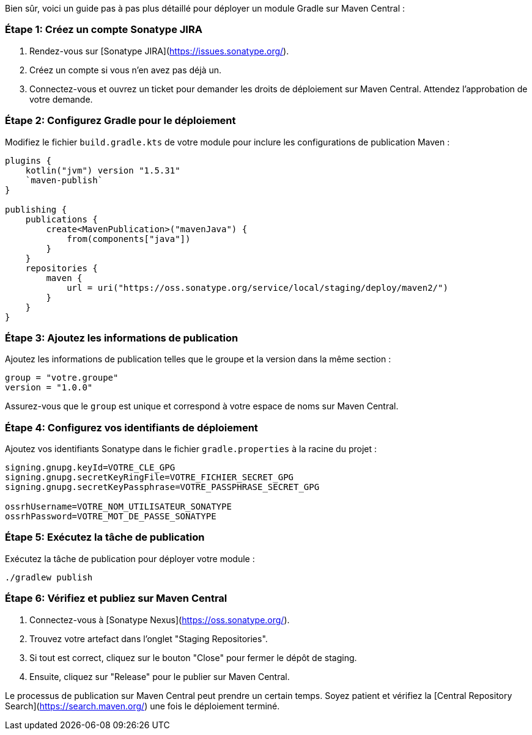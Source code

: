 Bien sûr, voici un guide pas à pas plus détaillé pour déployer un module Gradle sur Maven Central :

### Étape 1: Créez un compte Sonatype JIRA
1. Rendez-vous sur [Sonatype JIRA](https://issues.sonatype.org/).
2. Créez un compte si vous n'en avez pas déjà un.
3. Connectez-vous et ouvrez un ticket pour demander les droits de déploiement sur Maven Central. Attendez l'approbation de votre demande.

### Étape 2: Configurez Gradle pour le déploiement
Modifiez le fichier `build.gradle.kts` de votre module pour inclure les configurations de publication Maven :

```kotlin
plugins {
    kotlin("jvm") version "1.5.31"
    `maven-publish`
}

publishing {
    publications {
        create<MavenPublication>("mavenJava") {
            from(components["java"])
        }
    }
    repositories {
        maven {
            url = uri("https://oss.sonatype.org/service/local/staging/deploy/maven2/")
        }
    }
}
```

### Étape 3: Ajoutez les informations de publication
Ajoutez les informations de publication telles que le groupe et la version dans la même section :

```kotlin
group = "votre.groupe"
version = "1.0.0"
```

Assurez-vous que le `group` est unique et correspond à votre espace de noms sur Maven Central.

### Étape 4: Configurez vos identifiants de déploiement
Ajoutez vos identifiants Sonatype dans le fichier `gradle.properties` à la racine du projet :

```properties
signing.gnupg.keyId=VOTRE_CLE_GPG
signing.gnupg.secretKeyRingFile=VOTRE_FICHIER_SECRET_GPG
signing.gnupg.secretKeyPassphrase=VOTRE_PASSPHRASE_SECRET_GPG

ossrhUsername=VOTRE_NOM_UTILISATEUR_SONATYPE
ossrhPassword=VOTRE_MOT_DE_PASSE_SONATYPE
```

### Étape 5: Exécutez la tâche de publication
Exécutez la tâche de publication pour déployer votre module :

```bash
./gradlew publish
```

### Étape 6: Vérifiez et publiez sur Maven Central
1. Connectez-vous à [Sonatype Nexus](https://oss.sonatype.org/).
2. Trouvez votre artefact dans l'onglet "Staging Repositories".
3. Si tout est correct, cliquez sur le bouton "Close" pour fermer le dépôt de staging.
4. Ensuite, cliquez sur "Release" pour le publier sur Maven Central.

Le processus de publication sur Maven Central peut prendre un certain temps. Soyez patient et vérifiez la [Central Repository Search](https://search.maven.org/) une fois le déploiement terminé.